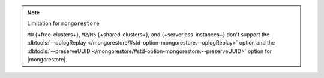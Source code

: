 .. note:: Limitation for ``mongorestore``

   ``M0`` {+free-clusters+}, ``M2``/``M5`` {+shared-clusters+}, and 
   {+serverless-instances+} don't support the :dbtools:`--oplogReplay
   </mongorestore/#std-option-mongorestore.--oplogReplay>`
   option and the :dbtools:`--preserveUUID
   </mongorestore/#std-option-mongorestore.--preserveUUID>` option for 
   |mongorestore|.
